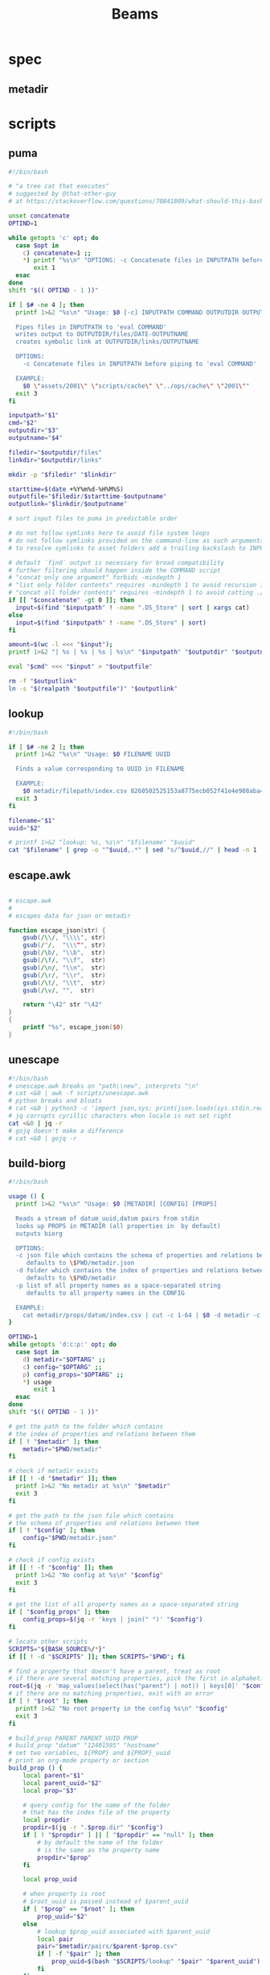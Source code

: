#+TITLE: Beams
# bash scripts for interacting with the metadir projects

* spec
** metadir
# metadir is a set of csv files
# that functions as a plain-text relational database
# metadir/pairs holds csv files value1-value2.csv
# with content value1_uuid,value2_uuid
# metadir/props holds csv files value/index.csv
# with content value_uuid,value
* scripts
** puma
#+begin_src sh :tangle scripts/puma :tangle-mode (identity #o755)
#!/bin/bash

# "a tree cat that executes"
# suggested by @that-other-guy
# at https://stackoverflow.com/questions/70841809/what-should-this-bash-script-be-called

unset concatenate
OPTIND=1

while getopts 'c' opt; do
  case $opt in
    c) concatenate=1 ;;
    ,*) printf "%s\n" "OPTIONS: -c Concatenate files in INPUTPATH before piping to 'eval COMMAND'" >&2
       exit 1
  esac
done
shift "$(( OPTIND - 1 ))"

if [ $# -ne 4 ]; then
  printf 1>&2 "%s\n" "Usage: $0 [-c] INPUTPATH COMMAND OUTPUTDIR OUTPUTNAME

  Pipes files in INPUTPATH to 'eval COMMAND'
  writes output to OUTPUTDIR/files/DATE-OUTPUTNAME
  creates symbolic link at OUTPUTDIR/links/OUTPUTNAME

  OPTIONS:
    -c Concatenate files in INPUTPATH before piping to 'eval COMMAND'

  EXAMPLE:
    $0 \"assets/2001\" \"scripts/cache\" \"../ops/cache\" \"2001\""
  exit 3
fi

inputpath="$1"
cmd="$2"
outputdir="$3"
outputname="$4"

filedir="$outputdir/files"
linkdir="$outputdir/links"

mkdir -p "$filedir" "$linkdir"

starttime=$(date +%Y%m%d-%H%M%S)
outputfile="$filedir/$starttime-$outputname"
outputlink="$linkdir/$outputname"

# sort input files to puma in predictable order

# do not follow symlinks here to avoid file system loops
# do not follow symlinks provided on the command-line as such arguments are hard to build
# to resolve symlinks to asset folders add a trailing backslash to INPUTPATH

# default `find` output is necessary for broad compatibility
# further filtering should happen inside the COMMAND script
# "concat only one argument" forbids -mindepth 1
# "list only folder contents" requires -mindepth 1 to avoid recursion in ./
# "concat all folder contents" requires -mindepth 1 to avoid catting ./
if [[ "$concatenate" -gt 0 ]]; then
  input=$(find "$inputpath" ! -name ".DS_Store" | sort | xargs cat)
else
  input=$(find "$inputpath" ! -name ".DS_Store" | sort)
fi

amount=$(wc -l <<< "$input");
printf 1>&2 "| %s | %s | %s | %s\n" "$inputpath" "$outputdir" "$outputname" "$amount";

eval "$cmd" <<< "$input" > "$outputfile"

rm -f "$outputlink"
ln -s "$(realpath "$outputfile")" "$outputlink"
#+end_src
** lookup
#+begin_src sh :tangle scripts/lookup :tangle-mode (identity #o755)
#!/bin/bash

if [ $# -ne 2 ]; then
  printf 1>&2 "%s\n" "Usage: $0 FILENAME UUID

  Finds a value corresponding to UUID in FILENAME

  EXAMPLE:
    $0 metadir/filepath/index.csv 8260502525153a8775ecb052f41e4e908aba4c94b07ef90263fff77195392704"
  exit 3
fi

filename="$1"
uuid="$2"

# printf 1>&2 "lookup: %s, %s\n" "$filename" "$uuid"
cat "$filename" | grep -o "^$uuid,.*" | sed "s/^$uuid,//" | head -n 1
#+end_src
** escape.awk
#+begin_src awk :tangle scripts/escape.awk

# escape.awk
#
# escapes data for json or metadir

function escape_json(str) {
    gsub(/\\/, "\\\\", str)
    gsub(/"/,  "\\\"", str)
    gsub(/\b/, "\\b",  str)
    gsub(/\f/, "\\f",  str)
    gsub(/\n/, "\\n",  str)
    gsub(/\r/, "\\r",  str)
    gsub(/\t/, "\\t",  str)
    gsub(/\v/, "",  str)

    return "\42" str "\42"
}
{
    printf "%s", escape_json($0)
}
#+end_src
** unescape
#+begin_src sh :tangle scripts/unescape :tangle-mode (identity #o755)
#!/bin/bash
# unescape.awk breaks on "path\\new", interprets "\n"
# cat <&0 | awk -f scripts/unescape.awk
# python breaks and bloats
# cat <&0 | python3 -c 'import json,sys; print(json.loads(sys.stdin.read()))'
# jq corrupts cyrillic characters when locale is not set right
cat <&0 | jq -r
# gojq doesn't make a difference
# cat <&0 | gojq -r
#+end_src
** build-biorg
#+begin_src sh :tangle scripts/build-biorg :tangle-mode (identity #o755)
#!/bin/bash

usage () {
  printf 1>&2 "%s\n" "Usage: $0 [METADIR] [CONFIG] [PROPS]

  Reads a stream of datum_uuid,datum pairs from stdin
  looks up PROPS in METADIR (all properties in  by default)
  outputs biorg

  OPTIONS:
  -c json file which contains the schema of properties and relations between them
     defaults to \$PWD/metadir.json
  -d folder which contains the index of properties and relations between them
     defaults to \$PWD/metadir
  -p list of all property names as a space-separated string
     defaults to all property names in the CONFIG

  EXAMPLE:
    cat metadir/props/datum/index.csv | cut -c 1-64 | $0 -d metadir -c config.json -p \"hostdate hostname\" > ../ops/index.bi.org"
}

OPTIND=1
while getopts 'd:c:p:' opt; do
  case $opt in
    d) metadir="$OPTARG" ;;
    c) config="$OPTARG" ;;
    p) config_props="$OPTARG" ;;
    ,*) usage
       exit 1
  esac
done
shift "$(( OPTIND - 1 ))"

# get the path to the folder which contains
# the index of properties and relations between them
if [ ! "$metadir" ]; then
    metadir="$PWD/metadir"
fi

# check if metadir exists
if [[ ! -d "$metadir" ]]; then
  printf 1>&2 "No metadir at %s\n" "$metadir"
  exit 3
fi

# get the path to the json file which contains
# the schema of properties and relations between them
if [ ! "$config" ]; then
    config="$PWD/metadir.json"
fi

# check if config exists
if [[ ! -f "$config" ]]; then
  printf 1>&2 "No config at %s\n" "$config"
  exit 3
fi

# get the list of all property names as a space-separated string
if [ "$config_props" ]; then
    config_props=$(jq -r 'keys | join(" ")' "$config")
fi

# locate other scripts
SCRIPTS="${BASH_SOURCE%/*}"
if [[ ! -d "$SCRIPTS" ]]; then SCRIPTS="$PWD"; fi

# find a property that doesn't have a parent, treat as root
# if there are several matching properties, pick the first in alphabetical order
root=$(jq -r 'map_values(select(has("parent") | not)) | keys[0]' "$config")
# if there are no matching properties, exit with an error
if [ ! "$root" ]; then
  printf 1>&2 "No root property in the config %s\n" "$config"
  exit 3
fi

# build_prop PARENT PARENT_UUID PROP
# build_prop "datum" "12401595" "hostname"
# set two variables, ${PROP} and ${PROP}_uuid
# print an org-mode property or section
build_prop () {
    local parent="$1"
    local parent_uuid="$2"
    local prop="$3"

    # query config for the name of the folder
    # that has the index file of the property
    local propdir
    propdir=$(jq -r ".$prop.dir" "$config")
    if [ ! "$propdir" ] || [ "$propdir" == "null" ]; then
        # by default the name of the folder
        # is the same as the property name
        propdir="$prop"
    fi

    local prop_uuid

    # when property is root
    # $root_uuid is passed instead of $parent_uuid
    if [ "$prop" == "$root" ]; then
        prop_uuid="$2"
    else
        # lookup $prop_uuid associated with $parent_uuid
        local pair
        pair="$metadir/pairs/$parent-$prop.csv"
        if [ -f "$pair" ]; then
            prop_uuid=$(bash "$SCRIPTS/lookup" "$pair" "$parent_uuid")
        fi
    fi

    local prop_value

    # continue only if $prop_uuid was found
    if [ "$prop_uuid" ]; then
        # lookup the value associated with $prop_uuid
        prop_value=$(bash "$SCRIPTS/lookup" "$metadir/props/$propdir/index.csv" "$prop_uuid")

        # get the type of property value from the config
        prop_type=$(jq -r ".$prop.type" "$config")
        # if property value is an escaped string, unescape it
        if [ "$prop_type" == "string" ]; then
            prop_value=$(printf "%s" "$prop_value" | bash "$SCRIPTS/unescape")
        fi

        # query config for the label
        # to use in the org-mode property
        local prop_label
        prop_label=$(jq -r ".$prop.label" "$config")
        if [ ! "$prop_label" ]; then
            # by default the label
            # is the same as the property name
            prop_label="$prop"
        fi

        if [ "$prop" == "$root" ]; then
            # if property is root, print as plain text
            printf "%s\n" "$prop_value"
        elif [ "$prop_type" == "date" ]; then
            # if property value is a date, wrap it in brackets
            # and print as an org-mode property
            printf ":%s: <%s>\n" "$prop_label" "$prop_value"
        else
            # otherwise print as a literal org-mode property
            printf ":%s: %s\n" "$prop_label" "$prop_value"
        fi

    fi

    # set uuid and value as global variables
    # that can be accessed after this function returns
    # if no $prop_uuid was found,
    # assign empty strings to the variables
    # so the values don't become mixed up
    # between calls to build_prop
    declare -n VALUE="$prop"
    declare -n UUID="${prop}_uuid"
    VALUE="$prop_value"
    UUID="$prop_uuid"
}
export -f build_prop

# build_node STDIN_UUID COUNTER
# build_node "12401595" 1
# print all metadata properties that are
# associated with the root uuid STDIN_UUID
# as a first level org-mode heading
# with a property block and a section
# log counter to stderr
build_node () {
    local stdin_uuid="$1"
    local counter="$2"

    # log counter to stderr
    # with a carriage return to stay on one line
    printf 1>&2 "                build: %-6s parts\r" "$counter"

    # continue only if the requested uuid is in metadir
    local root_uuid
    root_uuid=$(grep -o "$stdin_uuid" "$metadir/props/$root/index.csv")
    if [ ! "$root_uuid" ]; then
        return
    fi

    printf "* .\n"
    printf ":PROPERTIES:\n"

    printf ":UUID: %s\n" "$root_uuid"

    # initialize queue of properties
    read -r -a props <<< "$config_props"

    # associative array
    # to record which properties have been processed
    declare -A processed

    # set uuid of root property
    # and set as processed
    local "${root}_uuid"="$root_uuid"
    processed["$root"]=1

    # while queue if full
    while (( ${#props[@]} != 0 )); do
        # get the last element of queue
        local prop=${props[-1]}
        # get its parent property
        local parent
        parent=$(jq -r ".$prop.parent" "$config")
        if [ ${processed[$prop]} ] || [ ! "$parent" ]; then
            # if processed or has no parent
            # do nothing
            :
        elif [ ${processed[$parent]} ]; then
            # if parent has been processed
            # build property and set as processed
            local parent_uuid="${parent}_uuid"
            build_prop "$parent" "${!parent_uuid}" "$prop"
            processed["$prop"]=1
        else
            # if parent has not been processed
            # add itself and parent to queue
            props=( "$prop" "$parent" "${props[@]}" )
        fi
        # remove from queue
        unset -v 'props[-1]'
    done

    printf ":END:\n"

    # print root prop
    build_prop "" "$root_uuid" "$root"
}

export -f build_node

counter=0;

if [[ ! -t 0 ]]; then
    # build nodes for all root uuids from stdin
    while read -r line; do
        build_node "$line" "$counter";
        counter=$((counter + 1));
    done
else
    # otherwise build nodes for all root uuids in metadir
    while read -r line; do
        build_node "$line" "$counter";
        counter=$((counter + 1));
    done <<< "$(cat "$metadir/props/$root/index.csv" | cut -c 1-64)"
fi

# output a newline to stderr
# to preserve the last line
# with a counter and a carriage return
printf 1>&2 "\n"
#+end_src
** build-biorg notes
inconsistent corruption bugs accompany build-biorg
some are fixed by mktemp
some are fixed by locale
but some are only fixed by not using parallel
#+begin_src sh
# build_batch () {
#     counter="$1"
#     while read -r line; do
#         build_biorg "$line" "$counter"
#         printf 1>&2 "                build: %-6s parts\r" "$counter"
#     done
# }

# export -f build_batch

# temp=$(mktemp)
# cat <&0 > "$temp"
# printf 1>&2 "%s\n" "$temp"

# causes corruption
# parallel build_biorg {} "{#}"

# causes corruption
# parallel -a "$temp" --pipe-part build_batch "{}" "{#}"

# does not cause corruption
# parallel --pipe build_batch "{}" "{#}"

# does not cause corruption
# while read -r line; do
#     build_biorg "$line" "$counter";
#     counter=$(($counter + 1));
# done
#+end_src

** build-json
#+begin_src sh :tangle scripts/build-json :tangle-mode (identity #o755)
#!/bin/bash

# filepath_uuid,filepath | enrich prop | json with prop

if [ $# -ne 0 ] || [[ -t 0 ]]; then
  printf 1>&2 "%s\n" "Usage: $0

  Reads a stream of filepath-uuid pairs from stdin
  outputs event cache with RULENAME

  EXAMPLE:
    cat metadir/props/filepath/index.csv | $0 > index.json"
  exit 3
fi

build_json () {
    line="$1"
    counter="$2"

    # TODO: read datum_uuid instead
    datum_uuid=$(printf "%s" "$line" | cut -c 1-64)
    datum_escaped=$(printf "%s" "$line" | cut -c 66-)
    datum=$(printf "%s" "$datum_escaped" | jq -r)

    filepath_uuid=$(bash scripts/lookup "metadir/pairs/datum-filepath.csv" "$datum_uuid")
    filepath_escaped=$(bash scripts/lookup "metadir/props/filepath/index.csv" "$filepath_uuid")
    filepath=$(printf "%s" "$filepath_escaped" | jq -r)

    # filesize_uuid=$(bash scripts/lookup "metadir/pairs/filepath-filesize.csv" "$filepath_uuid")
    # filesize=$(bash scripts/lookup "metadir/props/filesize/index.csv" "$filesize_uuid")

    # filetype_uuid=$(bash scripts/lookup "metadir/pairs/filepath-filetype.csv" "$filepath_uuid")
    # filetype_escaped=$(bash scripts/lookup "metadir/props/filetype/index.csv" "$filetype_uuid")
    # filetype=$(printf "%s" "$filetype_escaped" | jq -r)

    # moddate_uuid=$(bash scripts/lookup "metadir/pairs/filepath-moddate.csv" "$filepath_uuid")
    # moddate=$(bash scripts/lookup "metadir/props/date/index.csv" "$moddate_uuid")

    guestname_uuid=$(bash scripts/lookup "metadir/pairs/datum-guestname.csv" "$datum_uuid")
    guestname=$(bash scripts/lookup "metadir/props/name/index.csv" "$guestname_uuid")

    guestdate_uuid=$(bash scripts/lookup "metadir/pairs/datum-guestdate.csv" "$datum_uuid")
    guestdate=$(bash scripts/lookup "metadir/props/date/index.csv" "$guestdate_uuid")

    hostname_uuid=$(bash scripts/lookup "metadir/pairs/datum-hostname.csv" "$datum_uuid")
    hostname=$(bash scripts/lookup "metadir/props/name/index.csv" "$hostname_uuid")

    hostdate_uuid=$(bash scripts/lookup "metadir/pairs/datum-hostdate.csv" "$datum_uuid")
    hostdate=$(bash scripts/lookup "metadir/props/date/index.csv" "$hostdate_uuid")

    event=$(jq -c --arg UUID "$datum_uuid" \
                  --arg FILE_PATH "$filepath" \
                  --arg GUEST_NAME "$guestname" \
                  --arg GUEST_DATE "$gustdate" \
                  --arg HOST_NAME "$hostname" \
                  --arg HOST_DATE "$hostdate" \
                  --arg DATUM "$datum" \
                  '{$UUID,$FILE_PATH,$GUEST_NAME,$GUEST_DATE,$HOST_NAME,$HOST_DATE,$DATUM}' <(printf "[]"))
    printf "%s\n" "$event"
    printf 1>&2 "                build: %-6s parts\r" "$counter"
}

export -f build_json

temp=$(mktemp)
cat <&0 > "$temp"

parallel -a "$temp" build_json {} "{#}"
printf 1>&2 "\n"
#+end_src
** build-json-curves
#+begin_src sh :tangle scripts/build-json-curves :tangle-mode (identity #o755)
#!/bin/bash

# filepath_uuid,filepath | enrich prop | json with prop

if [ $# -ne 0 ] || [[ -t 0 ]]; then
  printf 1>&2 "%s\n" "Usage: $0

  Reads a stream of filepath-uuid pairs from stdin
  outputs event cache with RULENAME

  EXAMPLE:
    cat metadir/props/filepath/index.csv | $0 > index.json"
  exit 3
fi

build_json () {
    line="$1"
    counter="$2"

    datum_uuid=$(printf "%s" "$line" | cut -c 1-64)
    # datum_escaped=$(printf "%s" "$line" | cut -c 66-)
    # datum=$(printf "%s" "$datum_escaped" | awk -f scripts/unescape.awk)

    filepath_uuid=$(bash scripts/lookup "metadir/pairs/datum-filepath.csv" "$datum_uuid")
    filepath_escaped=$(bash scripts/lookup "metadir/props/filepath/index.csv" "$filepath_uuid")
    # filepath=$(printf "%s" "$filepath_escaped" | awk -f scripts/unescape.awk)

    # filesize_uuid=$(bash scripts/lookup "metadir/pairs/filepath-filesize.csv" "$filepath_uuid")
    # filesize=$(bash scripts/lookup "metadir/props/filesize/index.csv" "$filesize_uuid")

    # filetype_uuid=$(bash scripts/lookup "metadir/pairs/filepath-filetype.csv" "$filepath_uuid")
    # filetype_escaped=$(bash scripts/lookup "metadir/props/filetype/index.csv" "$filetype_uuid")
    # filetype=$(printf "%s" "$filetype_escaped" | awk -f scripts/unescape.awk)

    # moddate_uuid=$(bash scripts/lookup "metadir/pairs/filepath-moddate.csv" "$filepath_uuid")
    # moddate=$(bash scripts/lookup "metadir/props/date/index.csv" "$moddate_uuid")

    # guestname_uuid=$(bash scripts/lookup "metadir/pairs/datum-guestname.csv" "$datum_uuid")
    # guestname=$(bash scripts/lookup "metadir/props/name/index.csv" "$guestname_uuid")
    guestname="fetsorn"

    # guestdate_uuid=$(bash scripts/lookup "metadir/pairs/datum-guestdate.csv" "$datum_uuid")
    # if [ "$guestdate_uuid"]; then
    #     guestdate=$(bash scripts/lookup "metadir/props/date/index.csv" "$guestdate_uuid")
    # else
        moddate_uuid=$(bash scripts/lookup "metadir/pairs/filepath-moddate.csv" "$filepath_uuid")
        moddate=$(bash scripts/lookup "metadir/props/date/index.csv" "$moddate_uuid")
        guestdate="$moddate"
    # fi

    # hostname_uuid=$(bash scripts/lookup "metadir/pairs/datum-hostname.csv" "$datum_uuid")
    # hostname=$(bash scripts/lookup "metadir/props/name/index.csv" "$hostname_uuid")
    hostname="fetsorn"

    # hostdate_uuid=$(bash scripts/lookup "metadir/pairs/datum-hostdate.csv" "$datum_uuid")
    # if [ "$hostdate_uuid" ]; then
    #     hostdate=$(bash scripts/lookup "metadir/props/date/index.csv" "$hostdate_uuid")
    # else
        # moddate_uuid=$(bash scripts/lookup "metadir/pairs/filepath-moddate.csv" "$filepath_uuid")
        # moddate=$(bash scripts/lookup "metadir/props/date/index.csv" "$moddate_uuid")
        hostdate="$moddate"
    # fi

    printf '{"UUID": "%s","FILE_PATH": %s,"GUEST_NAME": "%s","GUEST_DATE": "%s","HOST_NAME": "%s","HOST_DATE": "%s"}\n' \
           "$datum_uuid" \
           "$filepath_escaped" \
           "$guestname" \
           "$guestdate" \
           "$hostname" \
           "$hostdate"
    printf 1>&2 "                build: %-6s parts\r" "$counter"
}

# temp=$(mktemp)
# cat <&0 > "$temp"

# parallel -a "$temp" build_json {} "{#}"
parallel build_json {} "{#}"
printf 1>&2 "\n"
#+end_src
** break-fs
#+begin_src sh :tangle scripts/break-fs :tangle-mode (identity #o755)
#!/bin/bash

# list of paths | break-fs | path to a temporary metadir

if [ $# -ne 0 ] || [[ -t 0 ]]; then
  printf 1>&2 "%s\n" "Usage: $0

  Reads a list of filepaths from stdin,
  stats each, outputs path to a temporary metadir

  EXAMPLE:
    find . | $0"
  exit 3
fi

cache_file () {
  filepath="$1"
  counter="$2"

  # skip directories
  if [ -d "$filepath" ]; then return; fi

  temp=$(mktemp -d)

  mkdir -p "$temp/props/filepath" \
           "$temp/props/filetype" \
           "$temp/props/filesize" \
           "$temp/props/date" \
           "$temp/props/datum" \
           "$temp/pairs"

  filepath_trimmed=$(sed 's/^assets\///' <<< "$filepath")
  filepath_uuid=$(sha256sum <<< "$filepath_trimmed" | cut -c 1-64)
  filepath_escaped=$(jq -R <<< "$filepath_trimmed")
  printf '%s,"%s"\n' "$filepath_uuid" "$filepath_escaped" > "$temp/props/filepath/index.csv"

  filesize=$(stat --printf="%s" "$filepath")
  filesize_uuid=$(sha256sum <<< "$filesize" | cut -c 1-64)
  printf "%s,%s\n" "$filesize_uuid" "$filesize" > "$temp/props/filesize/index.csv"
  printf "%s,%s\n" "$filepath_uuid" "$filesize_uuid" > "$temp/pairs/filepath-filesize.csv"

  filetype=$(file -b "$filepath")
  filetype_uuid=$(sha256sum <<< "$filetype" | cut -c 1-64)
  filetype_escaped=$(jq -R <<< "$filetype")
  printf '%s,"%s"\n' "$filetype_uuid" "$filetype_escaped" > "$temp/props/filetype/index.csv"
  printf "%s,%s\n" "$filepath_uuid" "$filetype_uuid" > "$temp/pairs/filepath-filetype.csv"

  moddate=$(stat --printf="%y" "$filepath" | cut -c 1-10)
  moddate_uuid=$(sha256sum <<< "$moddate" | cut -c 1-64)
  printf "%s,%s\n" "$moddate_uuid" "$moddate" > "$temp/props/date/index.csv"
  printf "%s,%s\n" "$filepath_uuid" "$moddate_uuid" > "$temp/pairs/filepath-moddate.csv"

  filehash=$(sha256sum "$filepath" | cut -c 1-64)
  printf "%s,%s\n" "$filepath_uuid" "$filehash" > "$temp/pairs/filepath-filehash.csv"

  # add a datum stub to each asset
  datum_uuid=$(uuidgen | sha256sum | cut -c 1-64)
  printf '%s,""\n' "$datum_uuid" > "$temp/props/datum/index.csv"
  printf '%s,%s\n' "$datum_uuid" "$filepath_uuid" > "$temp/pairs/datum-filepath.csv"

  printf 1>&2 "cache: %s - %s...%s\r" "$counter" "${filepath::30}" "${filepath: -30}"
  printf "%s\n" "$temp"
}

export -f cache_file

tempins=$(parallel cache_file {} "{#}")
printf 1>&2 "\n"

tempout=$(mktemp -d)

mkdir -p "$tempout/props/filepath" \
         "$tempout/props/filetype" \
         "$tempout/props/filesize" \
         "$tempout/props/date" \
         "$tempout/props/datum" \
         "$tempout/pairs"

sed 's/$/\/props\/filepath\/index.csv/'   <<< "$tempins" | xargs cat > "$tempout/props/filepath/index.csv"
sed 's/$/\/props\/filesize\/index.csv/'   <<< "$tempins" | xargs cat > "$tempout/props/filesize/index.csv"
sed 's/$/\/props\/filetype\/index.csv/'   <<< "$tempins" | xargs cat > "$tempout/props/filetype/index.csv"
sed 's/$/\/props\/date\/index.csv/'       <<< "$tempins" | xargs cat > "$tempout/props/date/index.csv"
sed 's/$/\/props\/datum\/index.csv/'      <<< "$tempins" | xargs cat > "$tempout/props/datum/index.csv"
sed 's/$/\/pairs\/filepath-filesize.csv/' <<< "$tempins" | xargs cat > "$tempout/pairs/filepath-filesize.csv"
sed 's/$/\/pairs\/filepath-filetype.csv/' <<< "$tempins" | xargs cat > "$tempout/pairs/filepath-filetype.csv"
sed 's/$/\/pairs\/filepath-moddate.csv/'  <<< "$tempins" | xargs cat > "$tempout/pairs/filepath-moddate.csv"
sed 's/$/\/pairs\/filepath-filehash.csv/' <<< "$tempins" | xargs cat > "$tempout/pairs/filepath-filehash.csv"
sed 's/$/\/pairs\/datum-filepath.csv/'    <<< "$tempins" | xargs cat > "$tempout/pairs/datum-filepath.csv"

xargs rm -r <<< "$tempins"

printf "%s\n" "$tempout"
#+end_src
** break-json
#+begin_src sh :tangle scripts/break-json :tangle-mode (identity #o755)
#!/bin/bash

# list of jsons | break-json | path to a temporary metadir

if [ $# -ne 0 ] || [[ -t 0 ]]; then
    printf 1>&2 "%s\n" "Usage: $0

    Reads a list of json elements from stdin
    breaks each, outputs path to a temporary metadir

    EXAMPLE:
      cat cache.json | $0"
    exit 3
fi

break_json () {

    line="$1"
    counter="$2"

    temp=$(mktemp -d)

    mkdir -p "$temp/props/filepath" \
             "$temp/props/filetype" \
             "$temp/props/filesize" \
             "$temp/props/date" \
             "$temp/props/datum" \
             "$temp/pairs"

    datum_uuid=$(jq -r '.UUID' <<< "$line")
    if [ "$datum_uuid" == "" ]; then
        datum_uuid=$(uuidgen | sha256sum | cut -c 1-64)
    fi
    datum=$(printf "%s" "$line" | jq -r 'if .DATUM then .DATUM else "" end')
    datum_escaped=$(printf "%s\n" "$datum" | jq -R)
    printf '%s,%s\n' "$datum_uuid" "$datum_escaped" > "$temp/props/datum/index.csv"

    filepath=$(jq -r '.FILE_PATH' <<< "$line")
    if [ "$filepath" ]; then

        filepath_uuid=$(printf "%s" "$filepath" | sha256sum | cut -c 1-64)
        filepath_escaped=$(printf "%s" "$filepath" | jq -R)
        printf "%s,%s\n" "$filepath_uuid" "$filepath_escaped" > "$temp/props/filepath/index.csv"
        printf '%s,%s\n' "$datum_uuid" "$filepath_uuid" > "$temp/pairs/datum-filepath.csv"

        filesize=$(jq -r '.SIZE' <<< "$line")
        if [ "$filesize" ]; then
            filesize_uuid=$(printf "%s" "$filesize" | sha256sum | cut -c 1-64)
            printf "%s,%s\n" "$filesize_uuid" "$filesize" > "$temp/props/filesize/index.csv"
            printf "%s,%s\n" "$filepath_uuid" "$filesize_uuid" > "$temp/pairs/filepath-filesize.csv"
        fi

        filetype=$(jq -r '.FILE_TYPE' <<< "$line")
        if [ "$filetype" ]; then
            filetype_uuid=$(printf "%s" "$filetype" | sha256sum | cut -c 1-64)
            filetype_escaped=$(printf "%s" "$filetype" | jq -R)
            printf "%s,%s\n" "$filetype_uuid" "$filetype_escaped" > "$temp/props/filetype/index.csv"
            printf "%s,%s\n" "$filepath_uuid" "$filetype_uuid" > "$temp/pairs/filepath-filetype.csv"
        fi

        moddate=$(jq -r '.MOD_DATE' <<< "$line")
        if [ "$moddate" ]; then
            moddate_uuid=$(printf "%s" "$moddate" | sha256sum | cut -c 1-64)
            printf "%s,%s\n" "$moddate_uuid" "$moddate" > "$temp/props/date/index.csv"
            printf "%s,%s\n" "$filepath_uuid" "$moddate_uuid" > "$temp/pairs/filepath-moddate.csv"
        fi

        filehash=$(jq -r '.HASH' <<< "$line")
        if [ "$filehash" ]; then
            printf "%s,%s\n" "$filepath_uuid" "$filehash" > "$temp/pairs/filepath-filehash.csv"
        fi
    fi

    printf 1>&2 "break: %s - %s\r" "$counter" "$temp"
    printf "%s\n" "$temp"
}

export -f break_json

tempins=$(parallel break_json {} "{#}")
printf 1>&2 "\n"

tempout=$(mktemp -d)

mkdir -p "$tempout/props/filepath" \
         "$tempout/props/filetype" \
         "$tempout/props/filesize" \
         "$tempout/props/date" \
         "$tempout/props/datum" \
         "$tempout/pairs"

sed 's/$/\/props\/filepath\/index.csv/'   <<< "$tempins" | xargs cat > "$tempout/props/filepath/index.csv"
sed 's/$/\/props\/filesize\/index.csv/'   <<< "$tempins" | xargs cat > "$tempout/props/filesize/index.csv"
sed 's/$/\/props\/filetype\/index.csv/'   <<< "$tempins" | xargs cat > "$tempout/props/filetype/index.csv"
sed 's/$/\/props\/date\/index.csv/'       <<< "$tempins" | xargs cat > "$tempout/props/date/index.csv"
sed 's/$/\/props\/datum\/index.csv/'      <<< "$tempins" | xargs cat > "$tempout/props/datum/index.csv"
sed 's/$/\/pairs\/filepath-filesize.csv/' <<< "$tempins" | xargs cat > "$tempout/pairs/filepath-filesize.csv"
sed 's/$/\/pairs\/filepath-filetype.csv/' <<< "$tempins" | xargs cat > "$tempout/pairs/filepath-filetype.csv"
sed 's/$/\/pairs\/filepath-moddate.csv/'  <<< "$tempins" | xargs cat > "$tempout/pairs/filepath-moddate.csv"
sed 's/$/\/pairs\/filepath-filehash.csv/' <<< "$tempins" | xargs cat > "$tempout/pairs/filepath-filehash.csv"
sed 's/$/\/pairs\/datum-filepath.csv/'    <<< "$tempins" | xargs cat > "$tempout/pairs/datum-filepath.csv"

xargs rm -r <<< "$tempins"

printf "%s\n" "$tempout"
#+end_src
** break-biorg.awk
#+begin_src awk :tangle scripts/break-biorg.awk

# break-biorg.awk
#
# Reads a biorg compilation,
# breaks each node, outputs path to a temporary metadir

function escape_json(str) {
    gsub(/\\/, "\\\\", str)
    gsub(/"/,  "\\\"", str)
    gsub(/\b/, "\\b",  str)
    gsub(/\f/, "\\f",  str)
    gsub(/\n/, "\\n",  str)
    gsub(/\r/, "\\r",  str)
    gsub(/\t/, "\\t",  str)
    gsub(/\v/, "",  str)

    return "\42" str "\42"
}
function parse_property(line) {
    gsub("^:", "", line);
    st = index(line,":");
    prop_name = substr(line,1,st-1);
    prop_value = substr(line,st+1);
    # trim whitespace
    gsub("^[ \t]+", "", prop_value);
    gsub("[ \t]+$", "", prop_value);

    return prop_value
}
function trim_timestamp(prop_value) {
    # trim timestamp brackets
    gsub(/^</, "", prop_value);
    gsub(/>$/, "", prop_value);

    return prop_value
}
function write_node(temp, datum_uuid, filepath, filesize, filetype, moddate, filehash, guestname, guestdate, hostname, hostdate, privacy, tag, datum) {

    # printf "%s\n", datum > "/dev/stderr";

    # strip trailing newlines from datum here
    # to avoid unexpected stripping later
    gsub(/\n*$/, "", datum);
    datum_escaped = escape_json(datum);

    # printf "%s\n", datum_escaped > "/dev/stderr";

    # if no datum_uuid is provided, generate unique uuid
    if (datum_uuid == "") {
        datum_uuid_cmd = "uuidgen | sha256sum | cut -c 1-64";
        datum_uuid_cmd | getline datum_uuid_new;
        datum_uuid = datum_uuid_new;
        close(datum_uuid_cmd);
    }

    # write datum_uuid,datum to metadir/props/datum/index.csv
    datum_index = temp "/props/datum/index.csv";
    printf "%s,%s\n", datum_uuid, datum_escaped >> datum_index;

    # datum_escaped no longer needed
    close(datum_escaped_cmd);

    if (guestname != "") {
        # hashsum guestname to get uuid
        guestname_uuid_cmd = "printf '%s' '" guestname "' | sha256sum | cut -c 1-64";
        guestname_uuid_cmd | getline guestname_uuid;

        # write guestname_uuid,guestname to metadir/props/name/index.csv
        guestname_index = temp "/props/name/index.csv";
        printf "%s,%s\n", guestname_uuid, guestname >> guestname_index;

        # write datum_uuid,guestname_uuid to metadir/pairs/datum-guestname.csv
        datum_guestname_pair = temp "/pairs/datum-guestname.csv";
        printf "%s,%s\n", datum_uuid, guestname_uuid >> datum_guestname_pair;

        # guestname_uuid no longer needed
        close(guestname_uuid_cmd);
    } # guestname

    if (guestdate != "") {
        # hashsum guestdate to get uuid
        guestdate_uuid_cmd = "printf '%s' '" guestdate "' | sha256sum | cut -c 1-64";
        guestdate_uuid_cmd | getline guestdate_uuid;

        # write guestdate_uuid,guestdate to metadir/props/date/index.csv
        guestdate_index = temp "/props/date/index.csv";
        printf "%s,%s\n", guestdate_uuid, guestdate >> guestdate_index;

        # write datum_uuid,guestdate_uuid to metadir/pairs/datum-guestdate.csv
        datum_guestdate_pair = temp "/pairs/datum-guestdate.csv";
        printf "%s,%s\n", datum_uuid, guestdate_uuid >> datum_guestdate_pair;

        # guestdate_uuid no longer needed
        close(guestdate_uuid_cmd);
    } # guestdate

    if (hostname != "") {
        # hashsum hostname to get uuid
        hostname_uuid_cmd = "printf '%s' '" hostname "' | sha256sum | cut -c 1-64";
        hostname_uuid_cmd | getline hostname_uuid;

        # write hostname_uuid,hostname to metadir/props/name/index.csv
        hostname_index = temp "/props/name/index.csv";
        printf "%s,%s\n", hostname_uuid, hostname >> hostname_index;

        # write datum_uuid,hostname_uuid to metadir/pairs/datum-hostname.csv
        datum_hostname_pair = temp "/pairs/datum-hostname.csv";
        printf "%s,%s\n", datum_uuid, hostname_uuid >> datum_hostname_pair;

        # hostname_uuid no longer needed
        close(hostname_uuid_cmd);
    } # hostname

    if (hostdate != "") {
        # hashsum hostdate to get uuid
        hostdate_uuid_cmd = "printf '%s' '" hostdate "' | sha256sum | cut -c 1-64";
        hostdate_uuid_cmd | getline hostdate_uuid;

        # write hostdate_uuid,hostdate to metadir/props/date/index.csv
        hostdate_index = temp "/props/date/index.csv";
        printf "%s,%s\n", hostdate_uuid, hostdate >> hostdate_index;

        # write datum_uuid,hostdate_uuid to metadir/pairs/datum-hostdate.csv
        datum_hostdate_pair = temp "/pairs/datum-hostdate.csv";
        printf "%s,%s\n", datum_uuid, hostdate_uuid >> datum_hostdate_pair;

        # hostdate_uuid no longer needed
        close(hostdate_uuid_cmd);
    } # hostdate

    if (privacy != "") {
        # hashsum privacy to get uuid
        privacy_uuid_cmd = "printf '%s' '" privacy "' | sha256sum | cut -c 1-64";
        privacy_uuid_cmd | getline privacy_uuid;

        # write privacy_uuid,privacy to metadir/props/date/index.csv
        privacy_index = temp "/props/privacy/index.csv";
        printf "%s,%s\n", privacy_uuid, privacy >> privacy_index;

        # write datum_uuid,privacy_uuid to metadir/pairs/datum-privacy.csv
        datum_privacy_pair = temp "/pairs/datum-privacy.csv";
        printf "%s,%s\n", datum_uuid, privacy_uuid >> datum_privacy_pair;

        # privacy_uuid no longer needed
        close(privacy_uuid_cmd);
    } # privacy

    if (tag != "") {
        # hashsum tag to get uuid
        tag_uuid_cmd = "printf '%s' '" tag "' | sha256sum | cut -c 1-64";
        tag_uuid_cmd | getline tag_uuid;

        # write tag_uuid,tag to metadir/props/date/index.csv
        tag_index = temp "/props/tag/index.csv";
        printf "%s,%s\n", tag_uuid, tag >> tag_index;

        # write datum_uuid,tag_uuid to metadir/pairs/datum-tag.csv
        datum_tag_pair = temp "/pairs/datum-tag.csv";
        printf "%s,%s\n", datum_uuid, tag_uuid >> datum_tag_pair;

        # tag_uuid no longer needed
        close(tag_uuid_cmd);
    } # tag

    if (filepath != "") {

        # filepath can contain arbitrary characters
        # so it is wrapped in single quotes when passed to bash pipes
        # escape the single quotes inside the raw string here
        filepath_bash = filepath;
        gsub("'", "'\"'\"'", filepath_bash);

        # hashsum filepath to get uuid
        filepath_uuid_cmd = "printf '%s' '" filepath_bash "' | sha256sum | cut -c 1-64";
        filepath_uuid_cmd | getline filepath_uuid;

        # escape filepath
        filepath_escaped = escape_json(filepath);

        # write filepath_uuid,filepath to metadir/props/filepath/index.csv
        filepath_index = temp "/props/filepath/index.csv";
        printf "%s,%s\n", filepath_uuid, filepath_escaped >> filepath_index;

        # filepath_escaped no longer needed
        close(filepath_escaped_cmd);

        # write datum_uuid,filepath_uuid to metadir/pairs/datum-filepath.csv
        datum_filepath_pair = temp "/pairs/datum-filepath.csv";
        printf "%s,%s\n", datum_uuid, filepath_uuid >> datum_filepath_pair;

        if (filesize != "") {
            # hashsum filesize to get uuid
            filesize_uuid_cmd = "printf '%s' '" filesize "' | sha256sum | cut -c 1-64";
            filesize_uuid_cmd | getline filesize_uuid;

            # write filesize_uuid,filesize to metadir/props/filesize/index.csv
            filesize_index = temp "/props/filesize/index.csv";
            printf "%s,%s\n", filesize_uuid, filesize >> filesize_index;

            # write filepath_uuid,filesize_uuid to metadir/pairs/filepath-filesize.csv
            filepath_filesize_pair = temp "/pairs/filepath-filesize.csv";
            printf "%s,%s\n", filepath_uuid, filesize_uuid >> filepath_filesize_pair;

            # filesize_uuid no longer needed
            close(filesize_uuid_cmd);
        } # filesize

        if (filetype != "") {

            # filetype can contain arbitrary characters
            # so it is wrapped in single quotes when passed to bash pipes
            # escape the single quotes inside the raw string here
            filetype_bash = filetype;
            gsub("'", "'\"'\"'", filetype_bash);

            # hashsum filetype to get uuid
            filetype_uuid_cmd = "printf '%s' '" filetype_bash "' | sha256sum | cut -c 1-64";
            filetype_uuid_cmd | getline filetype_uuid;

            # escape filetype
            filetype_escaped = escape_json(filetype);

            # write filetype_uuid,filetype to metadir/props/filetype/index.csv
            filetype_index = temp "/props/filetype/index.csv";
            printf "%s,%s\n", filetype_uuid, filetype_escaped >> filetype_index;

            # filetype_escaped no longer needed
            close(filetype_escaped_cmd);

            # write filepath_uuid,filetype_uuid to metadir/pairs/filepath-filetype.csv
            filepath_filetype_pair = temp "/pairs/filepath-filetype.csv";
            printf "%s,%s\n", filepath_uuid, filetype_uuid >> filepath_filetype_pair;

            # filetype_uuid no longer needed
            close(filetype_uuid_cmd);
        } # filetype

        if (moddate != "") {
            # hashsum moddate to get uuid
            moddate_uuid_cmd = "printf '%s' '" moddate "' | sha256sum | cut -c 1-64";
            moddate_uuid_cmd | getline moddate_uuid;

            # write moddate_uuid,moddate to metadir/props/date/index.csv
            moddate_index = temp "/props/date/index.csv";
            printf "%s,%s\n", moddate_uuid, moddate >> moddate_index;

            # write filepath_uuid,moddate_uuid to metadir/pairs/filepath-moddate.csv
            filepath_moddate_pair = temp "/pairs/filepath-moddate.csv";
            printf "%s,%s\n", filepath_uuid, moddate_uuid >> filepath_moddate_pair;

            # moddate_uuid no longer needed
            close(moddate_uuid_cmd);
        } # moddate

        if (filehash != "") {
            # write filepath_uuid,filehash to metadir/pairs/filepath-filehash.csv
            filepath_filehash_pair = temp "/pairs/filepath-filehash.csv";
            printf "%s,%s\n", filepath_uuid, filehash >> filepath_filehash_pair;
        } # filehash

        # filepath_uuid no longer needed
        close(filepath_uuid_cmd);
    } # filepath
}
BEGIN {
    "mktemp -d" | getline temp;
    mkdir_cmd = "mkdir -p " temp "/props/filepath " temp "/props/filesize " temp "/props/filetype " temp "/props/date " temp "/props/name " temp "/props/privacy " temp "/props/tag " temp "/props/datum " temp "/pairs";
    system(mkdir_cmd);
    counter=0;
}
# heading line
/^\* \.$/ {
    afterheading=1
    # write previous node
    if (node==1) {
        write_node(temp, datum_uuid, filepath, filesize, filetype, moddate, filehash, guestname, guestdate, hostname, hostdate, privacy, tag, datum);
    }
    # remember to write node on the next heading
    node=1;
    # print the number of processed nodes
    counter++;
    printf "%s\r", counter >> "/dev/stderr";
    # delete previous node's props and datum
    datum_uuid="";
    filepath="";
    filesize="";
    filetype="";
    moddate="";
    filehash="";
    guestname="";
    guestdate="";
    hostname="";
    hostdate="";
    privacy="";
    tag="";
    datum="";
    next;
}
# remember to parse lines as properties
# while inside the property block
/^:PROPERTIES:/ {
    if (afterheading==1) {
        property_block=1; next;
    }
    afterheading=0;
}
/^:END:/ {
    afterheading=0;
    property_block=0; next;
}
/^:UUID:/ {
    afterheading=0;
    if (property_block==1) {
        datum_uuid = parse_property($0);
        next;
    }
}
/^:FILE_PATH:/ {
    afterheading=0;
    if (property_block==1) {
        filepath = parse_property($0);
        next;
    }
}
/^:FILE_SIZE:/ {
    afterheading=0;
    if (property_block==1) {
        filesize = parse_property($0);
        next;
    }
}
/^:FILE_TYPE:/ {
    afterheading=0;
    if (property_block==1) {
        filetype = parse_property($0);
        next;
    }
}
/^:MOD_DATE:/ {
    afterheading=0;
    if (property_block==1) {
        moddate = trim_timestamp(parse_property($0));
        next;
    }
}
/^:FILE_HASH:/ {
    afterheading=0;
    if (property_block==1) {
        filehash = parse_property($0);
        next;
    }
}
/^:GUEST_NAME:/ {
    afterheading=0;
    if (property_block==1) {
        guestname = parse_property($0);
        next;
    }
}
/^:GUEST_DATE:/ {
    afterheading=0;
    if (property_block==1) {
        guestdate = trim_timestamp(parse_property($0));
        next;
    }
}
/^:HOST_NAME:/ {
    afterheading=0;
    if (property_block==1) {
        hostname = parse_property($0);
        next;
    }
}
/^:HOST_DATE:/ {
    afterheading=0;
    if (property_block==1) {
        hostdate = trim_timestamp(parse_property($0));
        next;
    }
}
/^:PRIVACY:/ {
    afterheading=0;
    if (property_block==1) {
        privacy = parse_property($0);
        next;
    }
}
/^:TAG:/ {
    afterheading=0;
    if (property_block==1) {
        tag = parse_property($0);
        next;
    }
}
/^:/ {
    afterheading=0;
    if (property_block==1) {
        next;
    }
}
{
    afterheading=0
    datum=datum $0 RS;
}
END {
    # write last node
    if (node==1) {
        write_node(temp, datum_uuid, filepath, filesize, filetype, moddate, filehash, guestname, guestdate, hostname, hostdate, privacy, tag, datum);
    }
    printf "%s\n", temp;
}
#+end_src

** break-biorg
#+begin_src sh :tangle scripts/break-biorg :tangle-mode (identity #o755)
#!/bin/bash

# list of jsons | break-json | path to a temporary metadir

if [ $# -ne 0 ] || [[ -t 0 ]]; then
    printf 1>&2 "%s\n" "Usage: $0

    Reads a list of json elements from stdin
    breaks each, outputs path to a temporary metadir

    EXAMPLE:
      cat cache.json | $0"
    exit 3
fi

break_biorg () {
    counter="$1"

    temp=$(awk -f scripts/break-biorg.awk <&0)
    printf "%s\n" "$temp"

    printf 1>&2 "     break: %s parts - %s\r" "$counter" "$temp"
}

export -f break_biorg

input=$(mktemp)
cat <&0 > "$input"

tempins=$(parallel -a "$input" --pipe-part --recstart "* .\n" --recend "\n" break_biorg {} "{#}")
printf 1>&2 "\n"

tempout=$(mktemp -d)

mkdir -p "$tempout/props/filepath" \
         "$tempout/props/filetype" \
         "$tempout/props/filesize" \
         "$tempout/props/date" \
         "$tempout/props/datum" \
         "$tempout/props/name" \
         "$tempout/props/privacy" \
         "$tempout/props/tag" \
         "$tempout/pairs"

# suppress stderr in case no directory is found in tempins
sed 's/$/\/props\/filepath\/index.csv/'   <<< "$tempins" | xargs cat 2> /dev/null | sort | uniq > "$tempout/props/filepath/index.csv"
sed 's/$/\/props\/filesize\/index.csv/'   <<< "$tempins" | xargs cat 2> /dev/null | sort | uniq > "$tempout/props/filesize/index.csv"
sed 's/$/\/props\/filetype\/index.csv/'   <<< "$tempins" | xargs cat 2> /dev/null | sort | uniq > "$tempout/props/filetype/index.csv"
sed 's/$/\/props\/date\/index.csv/'       <<< "$tempins" | xargs cat 2> /dev/null | sort | uniq > "$tempout/props/date/index.csv"
sed 's/$/\/props\/datum\/index.csv/'      <<< "$tempins" | xargs cat 2> /dev/null | sort | uniq > "$tempout/props/datum/index.csv"
sed 's/$/\/props\/name\/index.csv/'       <<< "$tempins" | xargs cat 2> /dev/null | sort | uniq > "$tempout/props/name/index.csv"
sed 's/$/\/props\/privacy\/index.csv/'    <<< "$tempins" | xargs cat 2> /dev/null | sort | uniq > "$tempout/props/privacy/index.csv"
sed 's/$/\/props\/tag\/index.csv/'        <<< "$tempins" | xargs cat 2> /dev/null | sort | uniq > "$tempout/props/tag/index.csv"
sed 's/$/\/pairs\/filepath-filesize.csv/' <<< "$tempins" | xargs cat 2> /dev/null | sort | uniq > "$tempout/pairs/filepath-filesize.csv"
sed 's/$/\/pairs\/filepath-filetype.csv/' <<< "$tempins" | xargs cat 2> /dev/null | sort | uniq > "$tempout/pairs/filepath-filetype.csv"
sed 's/$/\/pairs\/filepath-moddate.csv/'  <<< "$tempins" | xargs cat 2> /dev/null | sort | uniq > "$tempout/pairs/filepath-moddate.csv"
sed 's/$/\/pairs\/filepath-filehash.csv/' <<< "$tempins" | xargs cat 2> /dev/null | sort | uniq > "$tempout/pairs/filepath-filehash.csv"
sed 's/$/\/pairs\/datum-filepath.csv/'    <<< "$tempins" | xargs cat 2> /dev/null | sort | uniq > "$tempout/pairs/datum-filepath.csv"
sed 's/$/\/pairs\/datum-hostname.csv/'    <<< "$tempins" | xargs cat 2> /dev/null | sort | uniq > "$tempout/pairs/datum-hostname.csv"
sed 's/$/\/pairs\/datum-hostdate.csv/'    <<< "$tempins" | xargs cat 2> /dev/null | sort | uniq > "$tempout/pairs/datum-hostdate.csv"
sed 's/$/\/pairs\/datum-guestname.csv/'   <<< "$tempins" | xargs cat 2> /dev/null | sort | uniq > "$tempout/pairs/datum-guestname.csv"
sed 's/$/\/pairs\/datum-guestdate.csv/'   <<< "$tempins" | xargs cat 2> /dev/null | sort | uniq > "$tempout/pairs/datum-guestdate.csv"
sed 's/$/\/pairs\/datum-privacy.csv/'     <<< "$tempins" | xargs cat 2> /dev/null | sort | uniq > "$tempout/pairs/datum-privacy.csv"
sed 's/$/\/pairs\/datum-tag.csv/'         <<< "$tempins" | xargs cat 2> /dev/null | sort | uniq > "$tempout/pairs/datum-tag.csv"

xargs rm -r <<< "$tempins"

printf "%s\n" "$tempout"
#+end_src
** gc
#+begin_src sh :tangle scripts/gc :tangle-mode (identity #o755)
#!/bin/bash

if [ $# -ne 1 ]; then
  printf 1>&2 "%s\n" "Usage: $0 METADIR

  Deduplicates, sorts,
  and removes garbage from METADIR

  EXAMPLE:
    $0 metadir"
  exit 3
fi

metadir="$1"

# usage: gc CSVFILE RGFILE
# Removes from CSVFILE all keys which are not in RGFILE
_gc () {
    csvfile="$1"
    rgpattern="$2"

    printf 1>&2 "gc: %s\n" "$csvfile"

    # _gc freezes on an empty csvfile
    # probably because grep is blocking on stdin
    if [ -s "$csvfile" ]; then
        cat "$csvfile" | rg -f <(printf "%s" "$rgpattern") | sort | uniq | sort -t "," -k 2 | sponge "$csvfile"
    fi
}

export -f _gc

# TODO: strip trailing newlines from datum here
# deduplicate and sort datum props
_gc "$metadir/props/datum/index.csv" ".*"

# remove dead datum pairs
datum_props=$(cat "$metadir/props/datum/index.csv" | cut -c 1-64)
_gc "$metadir/pairs/datum-guestdate.csv" "$datum_props"
_gc "$metadir/pairs/datum-hostdate.csv"  "$datum_props"
_gc "$metadir/pairs/datum-hostname.csv"  "$datum_props"
_gc "$metadir/pairs/datum-guestname.csv" "$datum_props"
_gc "$metadir/pairs/datum-filepath.csv"  "$datum_props"
_gc "$metadir/pairs/datum-privacy.csv"   "$datum_props"
_gc "$metadir/pairs/datum-tag.csv"       "$datum_props"

# remove garbage filepath props
filepath_pairs=$(cat "$metadir/pairs/datum-filepath.csv" | cut -c 66- )
_gc "$metadir/props/filepath/index.csv" "$filepath_pairs"

# remove dead filepath pairs
filepath_props=$(cat "$metadir/props/filepath/index.csv" | cut -c 1-64)
_gc "$metadir/pairs/filepath-moddate.csv"  "$filepath_props"
_gc "$metadir/pairs/filepath-filesize.csv" "$filepath_props"
_gc "$metadir/pairs/filepath-filetype.csv" "$filepath_props"
_gc "$metadir/pairs/filepath-filehash.csv" "$filepath_props"

# remove garbage filesize props
filesize_pairs=$(cat "$metadir/pairs/filepath-filesize.csv" | cut -c 66-)
_gc "$metadir/props/filesize/index.csv" "$filesize_pairs"

# remove garbage filetype props
filetype_pairs=$(cat "$metadir/pairs/filepath-filetype.csv" | cut -c 66-)
_gc "$metadir/props/filetype/index.csv" "$filetype_pairs"

# remove garbage date props
date_pairs=$(cat "$metadir/pairs/datum-hostdate.csv" "$metadir/pairs/datum-guestdate.csv" "$metadir/pairs/filepath-moddate.csv" | cut -c 66-)
_gc "$metadir/props/date/index.csv" "$date_pairs"

# remove garbage name props
name_pairs=$(cat "$metadir/pairs/datum-hostname.csv" "$metadir/pairs/datum-guestname.csv" | cut -c 66-)
_gc "$metadir/props/name/index.csv" "$name_pairs"

# remove garbage privacy props
privacy_pairs=$(cat "$metadir/pairs/datum-privacy.csv" | cut -c 66-)
_gc "$metadir/props/privacy/index.csv" "$privacy_pairs"

# remove garbage tag props
tag_pairs=$(cat "$metadir/pairs/datum-tag.csv" | cut -c 66-)
_gc "$metadir/props/tag/index.csv" "$tag_pairs"
#+end_src
** merge
#+begin_src sh :tangle scripts/merge :tangle-mode (identity #o755)
#!/bin/bash

if [ $# -ne 2 ]; then
  printf 1>&2 "%s\n" "Usage: $0 NEW MAIN

  Merges NEW metadir into MAIN

  EXAMPLE:
    $0 \"../ops/inbox\" \"./metadir\" > index.json"
  exit 3
fi

new="$1"
main="$2"

append_file () {
    new="$1"
    main="$2"
    csvpath="$3"

    printf 1>&2 "append: %s\n" "$csvpath"
    if [ -f "$new/$csvpath" ]; then
        comm -13 <(cat "$main/$csvpath" | sort) <(cat "$new/$csvpath" | sort) >> "$main/$csvpath"
    else
        printf 1>&2 "skip %s\n" "$csvpath"
    fi
}

export -f append_file

update_file () {
    new="$1"
    main="$2"
    csvpath="$3"

    printf 1>&2 "update: %s\n" "$csvpath"
    if [ -f "$new/$csvpath" ]; then
        # cmd > mktemp and then <(cat | cmd) replaces <(printf $(cmd) | cmd)
        # to fix an inconsistent bug that corrupts multibyte characters
        changed_uuids=$(mktemp)
        cat "$new/$csvpath" | cut -c 1-64 > "$changed_uuids"
        # use grep because ripgrep bugs out on an empty pattern file
        # https://github.com/BurntSushi/ripgrep/issues/1332
        unchanged_lines=$(mktemp)
        cat "$main/$csvpath" | grep -vf "$changed_uuids" > "$unchanged_lines"
        # remove empty newline in case unchanged_lines is empty
        cat "$unchanged_lines" <(cat "$new/$csvpath" | sort | uniq) | sed '/^$/d' > "$main/$csvpath"
    else
        printf 1>&2 "skip %s\n" "$csvpath"
    fi
}

export -f update_file

# pairs cannot be appended as is
# because changed entries would conflict with the old
# instead, remove changed entries from main
# and only then append changed entries from new
update_file "$new" "$main" "props/datum/index.csv"
update_file "$new" "$main" "pairs/datum-filepath.csv"
update_file "$new" "$main" "pairs/datum-guestdate.csv"
update_file "$new" "$main" "pairs/datum-guestname.csv"
update_file "$new" "$main" "pairs/datum-hostdate.csv"
update_file "$new" "$main" "pairs/datum-hostname.csv"
update_file "$new" "$main" "pairs/datum-privacy.csv"
update_file "$new" "$main" "pairs/datum-tag.csv"
update_file "$new" "$main" "pairs/filepath-filesize.csv"
update_file "$new" "$main" "pairs/filepath-filetype.csv"
update_file "$new" "$main" "pairs/filepath-moddate.csv"
update_file "$new" "$main" "pairs/filepath-filehash.csv"

# the rest is content-addressable so can be appended and garbage collected later
# but update is faster than garbage collection
update_file "$new" "$main" "props/date/index.csv"
update_file "$new" "$main" "props/name/index.csv"
update_file "$new" "$main" "props/filepath/index.csv"
update_file "$new" "$main" "props/filesize/index.csv"
update_file "$new" "$main" "props/filetype/index.csv"
update_file "$new" "$main" "props/filepath/index.csv"
update_file "$new" "$main" "props/privacy/index.csv"
update_file "$new" "$main" "props/tag/index.csv"
#+end_src

** merge-one
#+begin_src sh :tangle scripts/merge-one :tangle-mode (identity #o755)
#!/bin/bash

if [ $# -ne 3 ]; then
  printf 1>&2 "%s\n" "Usage: $0 NEW MAIN UUID

  Merges UUID from NEW metadir into MAIN

  EXAMPLE:
    $0 \"../ops/inbox\" \"./metadir\" > index.json"
  exit 3
fi

new="$1"
main="$2"
uuid="$3"

append_file () {
    new="$1"
    main="$2"
    uuid="$3"
    csvpath="$4"

    printf 1>&2 "append: %s\n" "$csvpath"
    if [ -f "$new/$csvpath" ]; then
        comm -13 <(cat "$main/$csvpath" | grep "$uuid") <(cat "$new/$csvpath" | grep "$uuid") >> "$main/$csvpath"
    else
        printf 1>&2 "skip %s\n" "$csvpath"
    fi
}

export -f append_file

update_file () {
    new="$1"
    main="$2"
    uuid="$3"
    csvpath="$4"

    printf 1>&2 "update: %s\n" "$csvpath"
    if [ -f "$new/$csvpath" ]; then
        changed_uuids=$(mktemp)
        cat "$new/$csvpath" | grep "$uuid" | cut -c 1-64 > "$changed_uuids"
        # use grep because ripgrep bugs out on an empty pattern file
        # https://github.com/BurntSushi/ripgrep/issues/1332
        unchanged_lines=$(mktemp)
        cat "$main/$csvpath" | grep -vf "$changed_uuids" > "$unchanged_lines"
        # remove empty newline in case unchanged_lines is empty
        cat "$unchanged_lines" <(cat "$new/$csvpath" | grep "$uuid") | sed '/^$/d' > "$main/$csvpath"
    else
        printf 1>&2 "skip %s\n" "$csvpath"
    fi
}

export -f update_file

# pairs cannot be appended as is
# because changed entries would conflict with the old
# instead, remove changed entries from main
# and only then append changed entries from new
update_file "$new" "$main" "$uuid" "props/datum/index.csv"
update_file "$new" "$main" "$uuid" "pairs/datum-filepath.csv"
update_file "$new" "$main" "$uuid" "pairs/datum-guestdate.csv"
update_file "$new" "$main" "$uuid" "pairs/datum-guestname.csv"
update_file "$new" "$main" "$uuid" "pairs/datum-hostdate.csv"
update_file "$new" "$main" "$uuid" "pairs/datum-hostname.csv"
update_file "$new" "$main" "$uuid" "pairs/datum-privacy.csv"
update_file "$new" "$main" "$uuid" "pairs/datum-tag.csv"
update_file "$new" "$main" "$uuid" "pairs/filepath-filesize.csv"
update_file "$new" "$main" "$uuid" "pairs/filepath-filetype.csv"
update_file "$new" "$main" "$uuid" "pairs/filepath-moddate.csv"
update_file "$new" "$main" "$uuid" "pairs/filepath-filehash.csv"

# the rest is content-addressable so can be appended and garbage collected later
# but update is faster than garbage collection
update_file "$new" "$main" "$uuid" "props/date/index.csv"
update_file "$new" "$main" "$uuid" "props/name/index.csv"
update_file "$new" "$main" "$uuid" "props/filepath/index.csv"
update_file "$new" "$main" "$uuid" "props/filesize/index.csv"
update_file "$new" "$main" "$uuid" "props/filetype/index.csv"
update_file "$new" "$main" "$uuid" "props/filepath/index.csv"
update_file "$new" "$main" "$uuid" "props/privacy/index.csv"
update_file "$new" "$main" "$uuid" "props/tag/index.csv"
#+end_src

** merge-gedcom.awk
#+begin_src awk :tangle scripts/merge-gedcom.awk

# merge-gedcom.awk
#
# Merge gedcom files
# structures must have _UID tags

function structures_old_push(uuid, head, xref, structure) {
    # if a structure doesn't have a uuid, generate one
    if (uuid == "") {
        uuidgen_cmd = "uuidgen"
        uuidgen_cmd | getline uuid_value
        uuid = uuid_value
        close(uuidgen_cmd)
    }
    structures_old[uuid][head]["xref"] = xref
    structures_old[uuid][head]["structure"] = structure
}
# structures_old
#   - {head}
#      - "structure"
#          - {structure}
#      - "xref"
#          - {xref}
function merge() {
    individuals = 1
    families = 1

    # for every uuid, map every xref to a new xref
    for (uuid in structures_old) {

        # set xref_old to match INDI or FAM
        for (head in structures_old[uuid]) {
            xref_old = structures_old[uuid][head]["xref"]
        }

        # create new xref
        if (match(xref_old, /I/)) {
            xref_new = "I" sprintf("%04i", individuals++)
        } else if (match(xref_old, /F/)) {
            xref_new = "F" sprintf("%04i", families++)
        }

        # map old xrefs to the new xref for renumbering
        for (head in structures_old[uuid]) {
            xref_old = structures_old[uuid][head]["xref"]
            # printf "set head: %s old: %s new: %s\n", head, xref_old, xref_new >> "/dev/stderr"
            xrefs[head][xref_old] = xref_new
        }
    }

    # for every uuid
    # get structure for every xref
    # renumber all xrefs inside
    # concatenate and deduplicate
    for (uuid in structures_old) {

        # build zerolevel line
        for (head in structures_old[uuid]) {
            xref_old = structures_old[uuid][head]["xref"]
            if (match(xref_old, /I/)) {
                xrefline = "0 @" xrefs[head][xref_old] "@" " INDI" RS
            } else if (match(xref_old, /F/)) {
                xrefline = "0 @" xrefs[head][xref_old] "@" " FAM" RS
            }
        }

        # renumber all xrefs in structures and concatenate
        structure_dup = ""
        for (head in structures_old[uuid]) {
            structure_old = structures_old[uuid][head]["structure"]

            # for every line in structure_old
            gsub(/\n$/, "", structure_old)
            split(structure_old, lines, RS)
            for (i in lines) {
                line = lines[i] RS

                # if the line is a substructure
                # and the superstructure was removed
                # remove the line
                if (delete_substructures) {
                    if (match(line, /^2/)) {
                        line = ""
                    } else {
                        # otherwise stop deleting substructures
                        delete_substructures = 0
                    }
                }
                # if a line has an xref
                if (match(line, /@.*@/)) {
                    # extract xref
                    xref_old = substr(line, RSTART, RLENGTH)
                    gsub(/@/, "", xref_old)
                    # find the new xref that maches the old xref
                    xref_new = xrefs[head][xref_old]
                    # printf "get head: %s old: %s new: %s\n", head, xref_to_renumber, xref_new >> "/dev/stderr"
                    # if no new xref found, delete the line
                    if (xref_new=="") {
                        line = ""
                        # remember to delete substructures
                        delete_substructures = 1
                    } else {
                        # otherwise replace old xref with a new one
                        gsub(xref_old, xref_new, line)
                    }
                }
                # append line to duplicated structure
                structure_dup = structure_dup line
            }
        }

        # printf "--dup-------\n" >> "/dev/stderr"
        # printf "%s", structure_dup >> "/dev/stderr"

        # deduplicate
        gsub(/\n$/, "", structure_dup)
        split(structure_dup, lines, RS)
        structure_uniq = ""
        delete seen
        for (i in lines) {
            line = lines[i]
            if (!seen[line]++) {
                structure_uniq = structure_uniq line RS
            }
        }

        # printf "--uniq------\n" >> "/dev/stderr"
        # printf "%s", structure_uniq >> "/dev/stderr"

        # build uuid line
        uuidline = "1 _UID " uuid RS

        printf "%s", xrefline structure_uniq uuidline
    }
}

BEGIN {
    printf "0 HEAD\n"
    printf "1 GEDC\n"
    printf "2 VERS 5.5.1\n"
    printf "2 FORM LINEAGE-LINKED\n"
    printf "1 CHAR UTF-8\n"
    printf "1 LANG Russian\n"
}
/^0 HEAD/ {
    head++
    next
}
/^0 TRLR/ {
    if (isStructure==1) {
        structures_old_push(uuid, head, xref, structure)
    }
    isStructure = 0
    next
}
/^0/ {
    if (isStructure==1) {
        structures_old_push(uuid, head, xref, structure)
    }
    # remember to save structure
    isStructure = 1
    # erase the last structure
    structure = ""
    uuid = ""
    xref = ""
    # read xref
    xref = match($0, /@.*@/)
    xref = substr($0, RSTART, RLENGTH)
    gsub(/@/, "", xref)

    next
}
/^1 _UID/ {
    # read uuid
    uuid = $0
    gsub(/^1 _UID /, "", uuid)

    next
}
{
    if (isStructure==1) {
        structure=structure $0 RS
    }
}
END {
    merge()
    printf "0 TRLR\n"
}
#+end_src
** adduuid.awk
#+begin_src awk :tangle scripts/adduuid.awk
BEGIN {}
/^0 .* INDI/ {
    "uuidgen" | getline uuid
    printf "%s\n1 _UID %s\n", $0, uuid
    close("uuidgen")
    next
}
/^0 .* FAM/ {
    "uuidgen" | getline uuid
    printf "%s\n1 _UID %s\n", $0, uuid
    close("uuidgen")
    next
}
{
    print
}
END {}
#+end_src
** break-ravdia.awk
#+begin_src awk :tangle scripts/break-ravdia.awk

# break-ravdia.awk
#
# Reads a biorg compilation,
# write each datum to a file
# output biorg with file metadata to stdout
# output path to temporary directory to stderr

function parse_property(line) {
    gsub("^:", "", line);
    st = index(line,":");
    prop_name = substr(line,1,st-1);
    prop_value = substr(line,st+1);
    # trim whitespace
    gsub("^[ \t]+", "", prop_value);
    gsub("[ \t]+$", "", prop_value);

    return prop_value
}
function write_node(temp, props, datum) {
    # generate uuid
    datum_uuid_cmd = "uuidgen | sha256sum | cut -c 1-64";
    datum_uuid_cmd | getline datum_uuid_new;
    datum_uuid = datum_uuid_new;
    close(datum_uuid_cmd);
    # write datum to temp/uuid.txt
    filepath = temp "/" datum_uuid;
    printf "%s\n", datum >> filepath;
    close(filepath);
    # get file size, type, moddate and hash
    filesize_cmd = "stat --printf \"%s\" " filepath;
    filesize_cmd | getline filesize;
    close(filesize_cmd);
    filetype_cmd = "file -b " filepath;
    filetype_cmd | getline filetype;
    close(filetype_cmd);
    filehash_cmd = "sha256sum " filepath " | cut -c 1-64";
    filehash_cmd | getline filehash;
    close(filehash_cmd);
    moddate_cmd = "stat --printf=\"%y\" " filepath " | cut -c 1-10";
    moddate_cmd | getline moddate;
    close(moddate_cmd);
    # add file_path to props
    filepath_prop = ":FILE_PATH: " filepath;
    filetype_prop = ":FILE_TYPE: " filetype;
    filesize_prop = ":FILE_SIZE: " filesize;
    filehash_prop = ":FILE_HASH: " filehash;
    moddate_prop = ":MOD_DATE: <" moddate ">";
    uuid_prop = ":UUID: " datum_uuid;
    props = props filepath_prop RS filetype_prop RS filesize_prop RS filehash_prop RS uuid_prop RS moddate_prop RS;
    # print new props without datum
    printf "%s\n", "* .\n:PROPERTIES:\n" props ":END:\n";
}
BEGIN {
    "mktemp -d" | getline temp;
    system(mkdir_cmd);
}
# heading line
/^\* \.$/ {
    afterheading=1
    # write previous node
    if (node==1) {
        write_node(temp, props, datum);
    }
    # remember to write node on the next heading
    node=1;
    # delete previous node's props and datum
    props="";
    datum="";
    next;
}
# remember to parse lines as properties
# while inside the property block
/^:PROPERTIES:/ {
    if (afterheading==1) {
        property_block=1; next;
    }
    afterheading=0;
}
/^:END:/ {
    afterheading=0;
    property_block=0; next;
}
/^:/ {
    afterheading=0;
    if (property_block==1) {
        props = props $0 RS;
        next;
    }
}
{
    afterheading=0;
    datum=datum $0 RS;
}
END {
    # write last node
    if (node==1) {
        write_node(temp, props, datum);
    }
    printf "%s\n", temp >> "/dev/stderr"
}
#+end_src
** init-metadir
#+begin_src sh :tangle scripts/init-metadir :tangle-mode (identity #o755)
mkdir -p metadir/pairs metadir/props/{tag,date,datum,filesize,filetype,name,rulepath}
#+end_src
** sync
#+begin_src sh :tangle scripts/sync :tangle-mode (identity #o755)

if [ $# -ne 2 ]; then
  printf 1>&2 "%s\n" "Usage: $0 INBOX MAIN

  Syncs metadir MAIN with a INBOX biorg file

  EXAMPLE:
    $0 ./inbox.bi.org ./metadir"
  exit 3
fi

inbox="$1"
main="$2"

# break biorg
new=$(cat "$inbox" | bash scripts/break-biorg)
printf 2>&1 "%s\n" "$new"
# merge metadir
bash scripts/merge "$new" "$main"
# backup biorg
bk=$(mktemp)
cp "$inbox" "$bk"
ln -sf "$bk" sync-bk
# rebuild biorg
cat "$new/props/datum/index.csv" | bash scripts/build-biorg > "$inbox"
#+end_src
* tests
** lookup
#+begin_src sh :tangle tests/test_lookup :tangle-mode (identity #o755)
script="/Users/fetsorn/mm/0---codes/0-beams/scripts/lookup"
uuid1="8260502525153a8775ecb052f41e4e908aba4c94b07ef90263fff77195392704"
value1="value1"

setup() {
  rm -f /tmp/tests-index
}
code() {
    printf "%s,%s" "$uuid1" "$value1" > /tmp/tests-index
}

test_lookup_fails_without_args() {
    assert_fail scripts/lookup
}
test_lookup_fails_with_one_arg() {
    assert_fail scripts/lookup $(mktemp)
}
test_lookup_succeeds_with_two_args() {
    code
    assert "$script /tmp/tests-index $uuid1" "should succeed"
}
test_lookup_prints_value() {
    code
    assert_equals "$value1" $($script /tmp/tests-index $uuid1) "should equal value1"
}

teardown_suite() {
  rm -f /tmp/tests-index
}
#+end_src

** unescape
#+begin_src sh :tangle tests/test_unescape :tangle-mode (identity #o755)
# what mock text?
# fails with wrong locale
# succeeds with right locale
#+end_src
** build-biorg
#+begin_src sh :tangle tests/test_build-biorg :tangle-mode (identity #o755)
script="/Users/fetsorn/mm/0---codes/0-beams/scripts/build-biorg"
config="/Users/fetsorn/mm/0---codes/0-beams/tests/config.json"
uuid1="8260502525153a8775ecb052f41e4e908aba4c94b07ef90263fff77195392704"
value1="value1"
metadir=$(mktemp -d)

setup() {
  rm -rf "$metadir"
}
code() {
    mkdir -p $metadir/pairs $metadir/props/{tag,date,datum,filesize,filetype,name,rulepath}
    printf '%s,"%s"' "$uuid1" "$value1" > $metadir/props/datum/index.csv
}

# test_build-biorg_fails_when_no_metadir() {}
test_build-biorg_succeeds() {
    code
    assert "bash $script -d $metadir -c $config -p \"hostname hostdate guestname guestdate filepath filesize\""
}
test_build-biorg_prints() {
    code
    fake mock << EOF
,* .
:PROPERTIES:
:UUID: 8260502525153a8775ecb052f41e4e908aba4c94b07ef90263fff77195392704
:END:
value1
EOF
    assert_equals "$(mock)" "$(bash $script -d $metadir -c $config -p "hostname hostdate guestname guestdate filepath filesize")"
}

teardown_suite() {
  rm -rf $metadir
}
#+end_src
** config
#+begin_src json :tangle tests/config.json
{
    "datum": {
        "type": "string"
    },
    "hostdate": {
        "parent": "datum",
        "dir": "date",
        "type": "date",
        "label": "HOST_DATE"
    },
    "hostname": {
        "parent": "datum",
        "dir": "name",
        "label": "HOST_NAME"
    },
    "guestdate": {
        "parent": "datum",
        "dir": "date",
        "type": "date",
        "label": "GUEST_DATE"
    },
    "guestname": {
        "parent": "datum",
        "dir": "name",
        "label": "GUEST_NAME"
    },
    "tag": {
        "parent": "datum",
        "label": "TAG"
    },
    "filepath": {
        "parent": "datum",
        "label": "FILE_PATH"
    },
    "moddate": {
        "parent": "filepath",
        "dir": "date",
        "type": "date",
        "label": "GUEST_DATE"
    },
    "filetype": {
        "parent": "filepath",
        "label": "FILE_TYPE",
        "type": "string"
    },
    "filesize": {
        "parent": "filepath",
        "label": "FILE_SIZE"
    }
}
#+end_src
